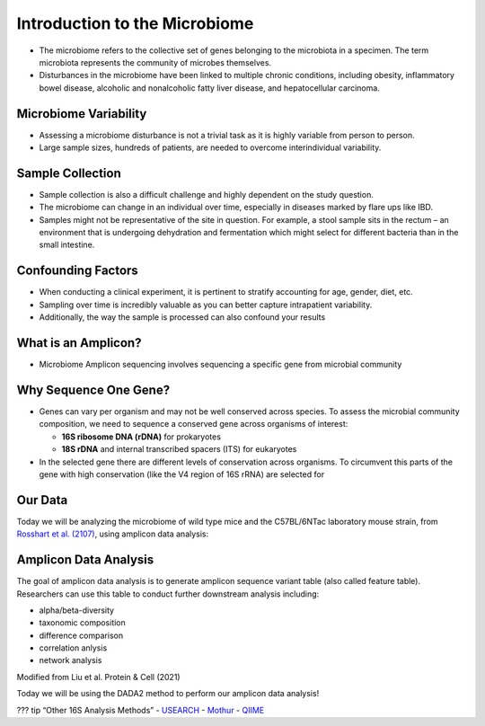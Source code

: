 Introduction to the Microbiome
==============================

-  The microbiome refers to the collective set of genes belonging to the
   microbiota in a specimen. The term microbiota represents the
   community of microbes themselves.
-  Disturbances in the microbiome have been linked to multiple chronic
   conditions, including obesity, inflammatory bowel disease, alcoholic
   and nonalcoholic fatty liver disease, and hepatocellular carcinoma.

|image1|

Microbiome Variability
--------------------
-  Assessing a microbiome disturbance is not a trivial task as it is
   highly variable from person to person.
-  Large sample sizes, hundreds of patients, are needed to overcome
   interindividual variability.

|image2|

Sample Collection
--------------------

-  Sample collection is also a difficult challenge and highly dependent
   on the study question.
-  The microbiome can change in an individual over time, especially in
   diseases marked by flare ups like IBD.
-  Samples might not be representative of the site in question. For
   example, a stool sample sits in the rectum – an environment that is
   undergoing dehydration and fermentation which might select for
   different bacteria than in the small intestine.

|image3|

Confounding Factors
--------------------

-  When conducting a clinical experiment, it is pertinent to stratify
   accounting for age, gender, diet, etc.
-  Sampling over time is incredibly valuable as you can better capture
   intrapatient variability.
-  Additionally, the way the sample is processed can also confound your
   results

|image4|

What is an Amplicon?
--------------------

-  Microbiome Amplicon sequencing involves sequencing a specific gene
   from microbial community

|image5|

Why Sequence One Gene?
--------------------
-  Genes can vary per organism and may not be well conserved across
   species. To assess the microbial community composition, we need to
   sequence a conserved gene across organisms of interest:

   -  **16S ribosome DNA (rDNA)** for prokaryotes
   -  **18S rDNA** and internal transcribed spacers (ITS) for eukaryotes

-  In the selected gene there are different levels of conservation
   across organisms. To circumvent this parts of the gene with high
   conservation (like the V4 region of 16S rRNA) are selected for

|image6|

Our Data
--------

Today we will be analyzing the microbiome of wild type mice and the
C57BL/6NTac laboratory mouse strain, from `Rosshart et
al. (2107) <https://www.ncbi.nlm.nih.gov/pmc/articles/PMC6887100/>`__,
using amplicon data analysis:

|image7|

Amplicon Data Analysis
----------------------

The goal of amplicon data analysis is to generate amplicon sequence
variant table (also called feature table). Researchers can use this
table to conduct further downstream analysis including:

-  alpha/beta-diversity
-  taxonomic composition
-  difference comparison
-  correlation anlysis
-  network analysis

.. raw:: html

   <figure>

|image8|

.. raw:: html

   <figcaption>

Modified from Liu et al. Protein & Cell (2021)

.. raw:: html

   </figcaption>

.. raw:: html

   </figure>

Today we will be using the DADA2 method to perform our amplicon data
analysis!

??? tip “Other 16S Analysis Methods” -
`USEARCH <https://drive5.com/usearch/>`__ -
`Mothur <https://mothur.org/>`__ - `QIIME <http://qiime.org/>`__

.. |image1| image:: images/microbiome.png
.. |image2| image:: images/variability.png
.. |image3| image:: images/sample-collection.png
.. |image4| image:: images/confounding.jpg
.. |image5| image:: images/amplicon.png
.. |image6| image:: images/v4-region.png
.. |image7| image:: images/microbiome_mouse_data.png
.. |image8| image:: images/microbiome_data_analysis_overview.png
